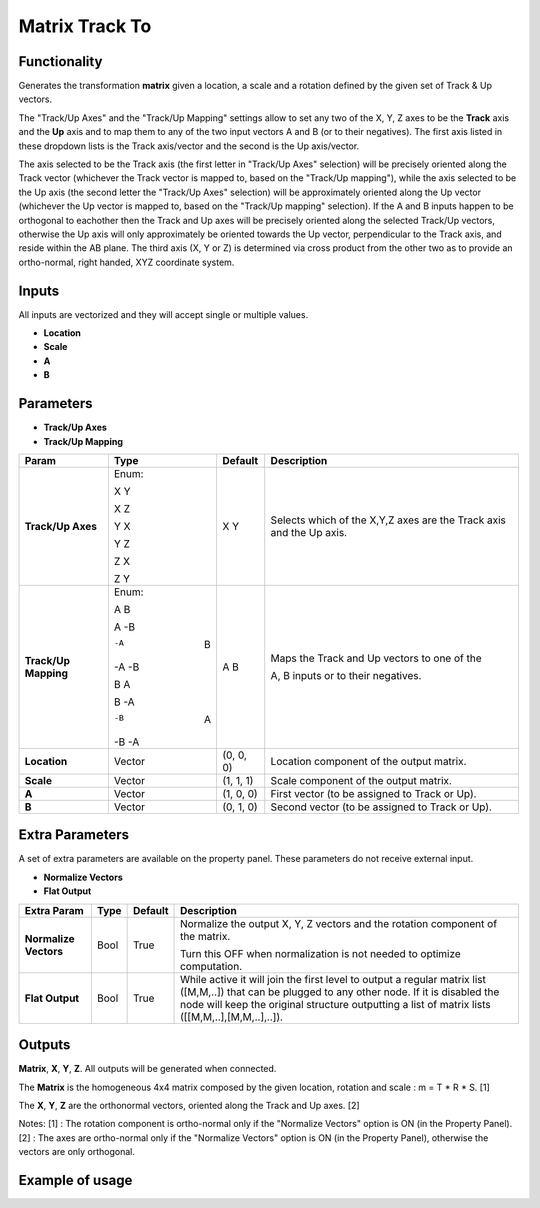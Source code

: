 Matrix Track To
===============

Functionality
-------------

Generates the transformation **matrix** given a location, a scale and a rotation defined by the given set of Track & Up vectors.

The "Track/Up Axes" and the "Track/Up Mapping" settings allow to set any two of the X, Y, Z axes to be the **Track** axis and the **Up** axis and to map them to any of the two input vectors A and B (or to their negatives). The first axis listed in these dropdown lists is the Track axis/vector and the second is the Up axis/vector.

The axis selected to be the Track axis (the first letter in "Track/Up Axes" selection) will be precisely oriented along the Track vector (whichever the Track vector is mapped to, based on the "Track/Up mapping"), while the axis selected to be the Up axis (the second letter the "Track/Up Axes" selection) will be approximately oriented along the Up vector (whichever the Up vector is mapped to, based on the "Track/Up mapping" selection). If the A and B inputs happen to be orthogonal to eachother then the Track and Up axes will be precisely oriented along the selected Track/Up vectors, otherwise the Up axis will only approximately be oriented towards the Up vector, perpendicular to the Track axis, and reside within the AB plane. The third axis (X, Y or Z) is determined via cross product from the other two as to provide an ortho-normal, right handed, XYZ coordinate system.

Inputs
------

All inputs are vectorized and they will accept single or multiple values.

- **Location**
- **Scale**
- **A**
- **B**

Parameters
----------

- **Track/Up Axes**
- **Track/Up Mapping**

+----------------------+---------+-----------+------------------------------------------------+
| Param                | Type    | Default   | Description                                    |
+======================+=========+===========+================================================+
| **Track/Up Axes**    | Enum:   | X Y       | Selects which of the X,Y,Z axes are the Track  |
|                      |         |           | axis and the Up axis.                          |
|                      | X Y     |           |                                                |
|                      |         |           |                                                |
|                      | X Z     |           |                                                |
|                      |         |           |                                                |
|                      | Y X     |           |                                                |
|                      |         |           |                                                |
|                      | Y Z     |           |                                                |
|                      |         |           |                                                |
|                      | Z X     |           |                                                |
|                      |         |           |                                                |
|                      | Z Y     |           |                                                |
+----------------------+---------+-----------+------------------------------------------------+
| **Track/Up Mapping** | Enum:   | A B       | Maps the Track and Up vectors to one of the    |
|                      |         |           |                                                |
|                      | A  B    |           | A, B inputs or to their negatives.             |
|                      |         |           |                                                |
|                      | A -B    |           |                                                |
|                      |         |           |                                                |
|                      | -A  B   |           |                                                |
|                      |         |           |                                                |
|                      | -A -B   |           |                                                |
|                      |         |           |                                                |
|                      | B  A    |           |                                                |
|                      |         |           |                                                |
|                      | B -A    |           |                                                |
|                      |         |           |                                                |
|                      | -B  A   |           |                                                |
|                      |         |           |                                                |
|                      | -B -A   |           |                                                |
+----------------------+---------+-----------+------------------------------------------------+
| **Location**         | Vector  | (0, 0, 0) | Location component of the output matrix.       |
+----------------------+---------+-----------+------------------------------------------------+
| **Scale**            | Vector  | (1, 1, 1) | Scale component of the output matrix.          |
+----------------------+---------+-----------+------------------------------------------------+
| **A**                | Vector  | (1, 0, 0) | First vector (to be assigned to Track or Up).  |
+----------------------+---------+-----------+------------------------------------------------+
| **B**                | Vector  | (0, 1, 0) | Second vector (to be assigned to Track or Up). |
+----------------------+---------+-----------+------------------------------------------------+

Extra Parameters
----------------
A set of extra parameters are available on the property panel. These parameters do not receive external input.

- **Normalize Vectors**
- **Flat Output**

+-------------------------+------------+------------+-----------------------------------------------+
| Extra Param             |  Type      |  Default   |  Description                                  |
+=========================+============+============+===============================================+
| **Normalize Vectors**   |  Bool      |  True      |  Normalize the output X, Y, Z vectors and     |
|                         |            |            |  the rotation component of the matrix.        |
|                         |            |            |                                               |
|                         |            |            |  Turn this OFF when normalization is not      |
|                         |            |            |  needed to optimize computation.              |
+-------------------------+------------+------------+-----------------------------------------------+
|  **Flat Output**        | Bool       | True       |  While active it will join the first level to |
|                         |            |            |  output a regular  matrix list ([M,M,..]) that|
|                         |            |            |  can be plugged  to any other node.           |
|                         |            |            |  If it is disabled the node will keep the     |
|                         |            |            |  original structure outputting a list of      |
|                         |            |            |  matrix lists ([[M,M,..],[M,M,..],..]).       |
+-------------------------+------------+------------+-----------------------------------------------+

Outputs
-------

**Matrix**, **X**, **Y**, **Z**.
All outputs will be generated when connected.

The **Matrix** is the homogeneous 4x4 matrix composed by the given location, rotation and scale : m = T * R * S. [1]

The **X**, **Y**, **Z** are the orthonormal vectors, oriented along the Track and Up axes. [2]

Notes:
[1] : The rotation component is ortho-normal only if the "Normalize Vectors" option is ON (in the Property Panel).
[2] : The axes are ortho-normal only if the "Normalize Vectors" option is ON (in the Property Panel), otherwise the vectors are only orthogonal.


Example of usage
----------------
